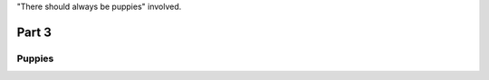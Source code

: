 .. |TSABP| replace:: There should always be puppies

"|TSABP|" involved.

########
Part 3
########

********
Puppies
********

.. image:: latte.jpg
  :width: 500
  :alt: Dogs rule and cats drool.
  
 =================
 Sourcing backup
 =================
 * Puppies are way cuter than cats
 
 * Puppies are happy to see you
 
 * Puppies also eat birds
 
 ++++++++++++++++++++
 "And now: |TSABP|"
 ++++++++++++++++++++
 
 
  .. code-block:: HTML

  <html>
     <head/>
     <body>
  This is where we add all the puppy content!
     </body>
  </html>
